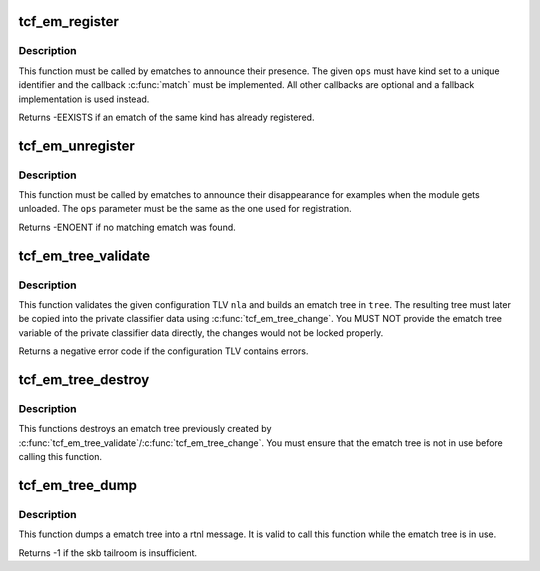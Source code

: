 .. -*- coding: utf-8; mode: rst -*-
.. src-file: net/sched/ematch.c

.. _`tcf_em_register`:

tcf_em_register
===============

.. c:function:: int tcf_em_register(struct tcf_ematch_ops *ops)

    register an extended match

    :param struct tcf_ematch_ops \*ops:
        ematch operations lookup table

.. _`tcf_em_register.description`:

Description
-----------

This function must be called by ematches to announce their presence.
The given \ ``ops``\  must have kind set to a unique identifier and the
callback \ :c:func:`match`\  must be implemented. All other callbacks are optional
and a fallback implementation is used instead.

Returns -EEXISTS if an ematch of the same kind has already registered.

.. _`tcf_em_unregister`:

tcf_em_unregister
=================

.. c:function:: void tcf_em_unregister(struct tcf_ematch_ops *ops)

    unregster and extended match

    :param struct tcf_ematch_ops \*ops:
        ematch operations lookup table

.. _`tcf_em_unregister.description`:

Description
-----------

This function must be called by ematches to announce their disappearance
for examples when the module gets unloaded. The \ ``ops``\  parameter must be
the same as the one used for registration.

Returns -ENOENT if no matching ematch was found.

.. _`tcf_em_tree_validate`:

tcf_em_tree_validate
====================

.. c:function:: int tcf_em_tree_validate(struct tcf_proto *tp, struct nlattr *nla, struct tcf_ematch_tree *tree)

    validate ematch config TLV and build ematch tree

    :param struct tcf_proto \*tp:
        classifier kind handle

    :param struct nlattr \*nla:
        ematch tree configuration TLV

    :param struct tcf_ematch_tree \*tree:
        destination ematch tree variable to store the resulting
        ematch tree.

.. _`tcf_em_tree_validate.description`:

Description
-----------

This function validates the given configuration TLV \ ``nla``\  and builds an
ematch tree in \ ``tree``\ . The resulting tree must later be copied into
the private classifier data using \ :c:func:`tcf_em_tree_change`\ . You MUST NOT
provide the ematch tree variable of the private classifier data directly,
the changes would not be locked properly.

Returns a negative error code if the configuration TLV contains errors.

.. _`tcf_em_tree_destroy`:

tcf_em_tree_destroy
===================

.. c:function:: void tcf_em_tree_destroy(struct tcf_ematch_tree *tree)

    destroy an ematch tree

    :param struct tcf_ematch_tree \*tree:
        ematch tree to be deleted

.. _`tcf_em_tree_destroy.description`:

Description
-----------

This functions destroys an ematch tree previously created by
\ :c:func:`tcf_em_tree_validate`\ /\ :c:func:`tcf_em_tree_change`\ . You must ensure that
the ematch tree is not in use before calling this function.

.. _`tcf_em_tree_dump`:

tcf_em_tree_dump
================

.. c:function:: int tcf_em_tree_dump(struct sk_buff *skb, struct tcf_ematch_tree *tree, int tlv)

    dump ematch tree into a rtnl message

    :param struct sk_buff \*skb:
        skb holding the rtnl message

    :param struct tcf_ematch_tree \*tree:
        *undescribed*

    :param int tlv:
        TLV type to be used to encapsulate the tree

.. _`tcf_em_tree_dump.description`:

Description
-----------

This function dumps a ematch tree into a rtnl message. It is valid to
call this function while the ematch tree is in use.

Returns -1 if the skb tailroom is insufficient.

.. This file was automatic generated / don't edit.

